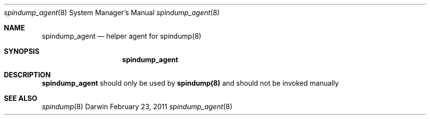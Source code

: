 .Dd February 23, 2011
.Dt spindump_agent 8
.Os Darwin
.Sh NAME
.Nm spindump_agent 
.Nd helper agent for
.Nm spindump(8)
.Sh SYNOPSIS
.Nm
.Sh DESCRIPTION
.Nm spindump_agent
should only be used by
.Nm spindump(8)
and should not be invoked manually
.Sh SEE ALSO 
.Xr spindump 8